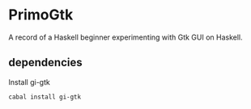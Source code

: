 * PrimoGtk
A record of a Haskell beginner experimenting with Gtk GUI on Haskell.
** dependencies
Install gi-gtk
#+BEGIN_EXAMPLE
cabal install gi-gtk
#+END_EXAMPLE
